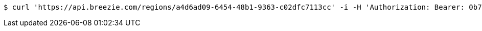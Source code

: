 [source,bash]
----
$ curl 'https://api.breezie.com/regions/a4d6ad09-6454-48b1-9363-c02dfc7113cc' -i -H 'Authorization: Bearer: 0b79bab50daca910b000d4f1a2b675d604257e42' -H 'Accept: application/json'
----